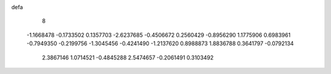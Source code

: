 defa
    8
  -1.1668478  -0.1733502   0.1357703  -2.6237685  -0.4506672   0.2560429
  -0.8956290   1.1775906   0.6983961  -0.7949350  -0.2199756  -1.3045456
  -0.4241490  -1.2137620   0.8988873   1.8836788   0.3641797  -0.0792134
   2.3867146   1.0714521  -0.4845288   2.5474657  -0.2061491   0.3103492
